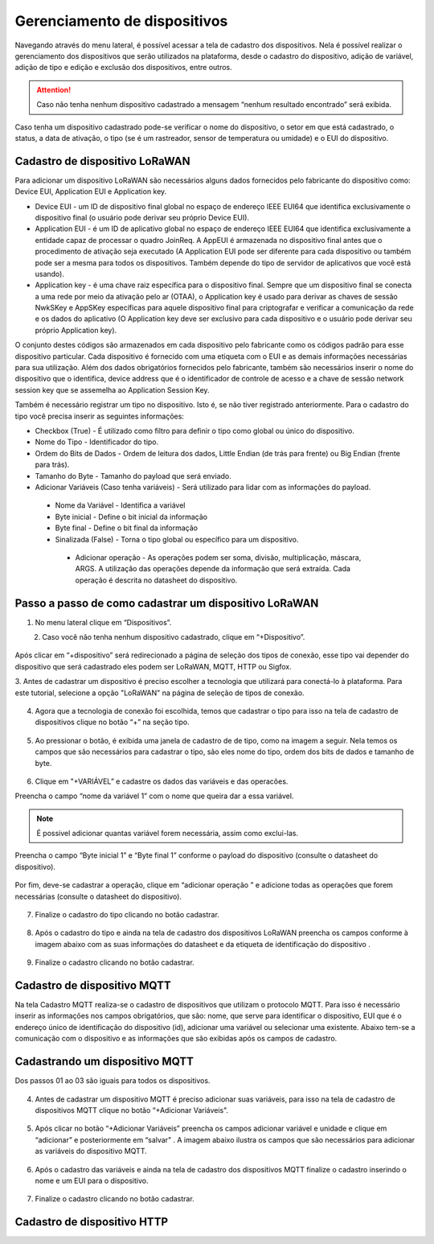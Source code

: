 Gerenciamento de dispositivos
===============================

Navegando através do menu lateral, é possível acessar a tela de cadastro dos dispositivos. Nela é possível realizar o gerenciamento dos dispositivos que serão utilizados na plataforma, desde o cadastro do dispositivo, adição de variável, adição de tipo e edição e exclusão dos dispositivos, entre outros. 

.. figure:: images/v08.png
    :width: 100%
    :align: center

.. attention::
  Caso não tenha nenhum  dispositivo cadastrado a mensagem “nenhum resultado encontrado” será exibida.  

Caso tenha um dispositivo cadastrado pode-se verificar o nome do dispositivo, o setor em que está cadastrado, o status, a data de ativação, o tipo (se é um rastreador, sensor de temperatura ou umidade) e o EUI do dispositivo.

.. figure:: images/v09.png
    :width: 100%
    :align: center

Cadastro de dispositivo LoRaWAN
----------------------------------

Para adicionar um dispositivo LoRaWAN são necessários alguns dados fornecidos pelo fabricante do dispositivo como: Device EUI, Application EUI e Application key.

- Device EUI - um ID de dispositivo final global no espaço de endereço IEEE EUI64 que identifica exclusivamente o dispositivo final (o usuário pode derivar seu próprio Device EUI). 

- Application EUI - é um ID de aplicativo global no espaço de endereço IEEE EUI64 que identifica exclusivamente a entidade capaz de processar o quadro JoinReq. A AppEUI é armazenada no dispositivo final antes que o procedimento de ativação seja executado (A Application EUI pode ser diferente para cada dispositivo ou também pode ser a mesma para todos os dispositivos. Também depende do tipo de servidor de aplicativos que você está usando).

- Application key - é uma chave raiz específica para o dispositivo final. Sempre que um dispositivo final se conecta a uma rede por meio da ativação pelo ar (OTAA), o Application key é usado para derivar as chaves de sessão NwkSKey e AppSKey específicas para aquele dispositivo final para criptografar e verificar a comunicação da rede e os dados do aplicativo (O Application key deve ser exclusivo para cada dispositivo e o usuário pode derivar seu próprio Application key).

O conjunto destes códigos são armazenados em cada dispositivo pelo fabricante como os códigos padrão para esse dispositivo particular. Cada dispositivo é fornecido com uma etiqueta com o EUI e as demais informações necessárias para sua utilização. Além dos dados obrigatórios fornecidos pelo fabricante, também são necessários inserir o nome do dispositivo que o identifica, device address que é o identificador de controle de acesso e a chave de sessão network session key que se assemelha ao Application Session Key.

Também é necessário registrar um tipo no dispositivo. Isto é, se não tiver registrado anteriormente. Para o cadastro do tipo você precisa inserir as seguintes informações:

- Checkbox (True) - É utilizado como filtro para definir o tipo como global ou único do dispositivo.

- Nome do Tipo - Identificador do tipo.

- Ordem do Bits de Dados - Ordem de leitura dos dados, Little Endian (de trás para frente) ou Big Endian (frente para trás).

- Tamanho do Byte - Tamanho do payload que será enviado.

- Adicionar Variáveis (Caso tenha variáveis) - Será utilizado para lidar com as informações do payload.

 - Nome da Variável - Identifica a variável
 - Byte inicial - Define o bit inicial da informação
 - Byte final - Define o bit final da informação
 - Sinalizada (False) - Torna o tipo global ou específico para um dispositivo.

  - Adicionar operação - As operações podem ser soma, divisão, multiplicação, máscara, ARGS. A utilização das operações depende da informação que será extraída. Cada operação é descrita no datasheet do dispositivo.


Passo a passo de como cadastrar um dispositivo LoRaWAN
---------------------------------------------------------

1. No menu lateral clique em “Dispositivos”.

.. figure:: images/v10.png
    :width: 70%
    :align: left


2. Caso você não tenha nenhum dispositivo cadastrado, clique em “+Dispositivo”.

.. figure:: images/v08.png
    :width: 100%
    :align: center

Após  clicar em “+dispositivo” será redirecionado a página de seleção dos tipos de conexão, esse tipo vai depender do dispositivo que será cadastrado eles podem ser LoRaWAN, MQTT, HTTP ou Sigfox.  

3.  Antes de cadastrar um dispositivo é preciso escolher a tecnologia que utilizará para conectá-lo
à plataforma.  Para este tutorial, selecione a opção "LoRaWAN" na página de seleção de tipos de conexão.


.. figure:: images/v11.png
    :width: 100%
    :align: center

04. Agora que a tecnologia de conexão foi escolhida, temos que cadastrar o tipo para isso na tela de cadastro de dispositivos clique no botão “+” na seção tipo. 

.. figure:: images/v12.png
    :width: 100%
    :align: center

05. Ao pressionar o botão, é exibida uma janela de cadastro de de tipo, como na imagem a seguir.  Nela temos os campos que são necessários para cadastrar o tipo, são eles nome do tipo, ordem dos bits de dados e tamanho de byte.

.. figure:: images/v13.png
    :width: 100%
    :align: center

06. Clique em "+VARIÁVEL” e cadastre os dados das variáveis e  das operacões.

Preencha o campo “nome da variável 1” com o nome que queira dar a essa variável.

.. figure:: images/v14.png
    :width: 100%
    :align: center

.. note::
  É possivel adicionar quantas variável forem necessária, assim como exclui-las.

Preencha o campo “Byte inicial 1” e “Byte final 1” conforme o payload do dispositivo (consulte o datasheet do dispositivo).

.. figure:: images/v15.png
    :width: 100%
    :align: center


Por fim, deve-se cadastrar a operação, clique em “adicionar operação ” e adicione todas as operações que forem necessárias (consulte o datasheet do dispositivo).

.. figure:: images/v16.png
    :width: 100%
    :align: center

07. Finalize o cadastro do tipo clicando no botão cadastrar.

.. figure:: images/v17.png
    :width: 100%
    :align: center

08. Após o cadastro do tipo e ainda na tela de cadastro dos dispositivos LoRaWAN preencha os campos conforme à imagem abaixo com as suas informações do datasheet e da etiqueta de identificação do dispositivo .

.. figure:: images/v18.png
    :width: 100%
    :align: center

09. Finalize o cadastro clicando no botão cadastrar.

.. figure:: images/v17.png
    :width: 100%
    :align: center

Cadastro de dispositivo MQTT
-----------------------------

Na tela Cadastro MQTT realiza-se o cadastro de dispositivos que utilizam o protocolo MQTT. Para isso é necessário inserir as informações nos campos obrigatórios, que são: nome, que serve para identificar o dispositivo,  EUI que é o endereço único de identificação do dispositivo (id), adicionar uma variável ou selecionar uma existente. Abaixo tem-se a comunicação com o dispositivo e as informações que são exibidas após os campos de cadastro.

.. figure:: images/v19.png
    :width: 100%
    :align: center

Cadastrando um dispositivo MQTT
--------------------------------

Dos passos 01 ao 03 são iguais para todos os dispositivos.

.. figure:: images/v20.png
    :width: 100%
    :align: center

04. Antes de cadastrar um dispositivo MQTT é preciso adicionar suas variáveis, para isso na tela de cadastro de dispositivos MQTT clique no botão “+Adicionar Variáveis". 

.. figure:: images/v21.png
    :width: 100%
    :align: center

05. Após clicar no botão “+Adicionar Variáveis” preencha os campos adicionar variável e unidade e clique em  “adicionar” e posteriormente em “salvar” . A imagem abaixo ilustra os campos que são necessários para adicionar as variáveis do dispositivo MQTT.

.. figure:: images/v22.png
    :width: 100%
    :align: center

06. Após o cadastro das variáveis e ainda na tela de cadastro dos dispositivos MQTT finalize o cadastro inserindo o nome e um EUI para o dispositivo. 

.. figure:: images/v23.png
    :width: 100%
    :align: center

07. Finalize o cadastro clicando no botão cadastrar.

.. figure:: images/v17.png
    :width: 100%
    :align: center

Cadastro de dispositivo HTTP
-------------------------------
